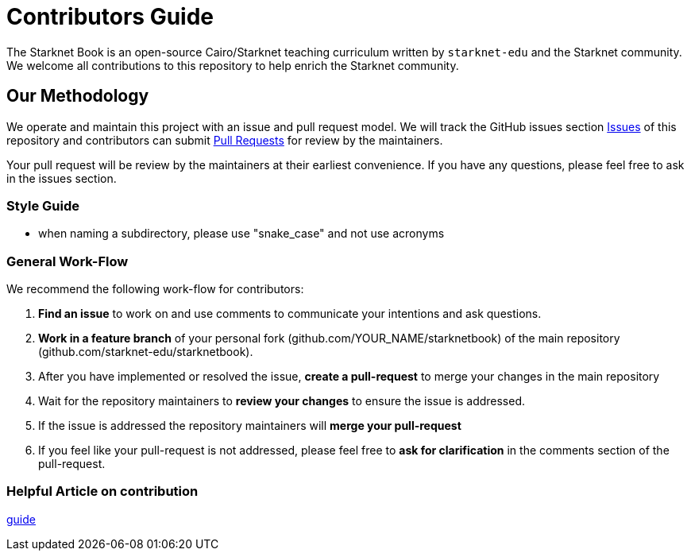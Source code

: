 = Contributors Guide

The Starknet Book is an open-source Cairo/Starknet teaching curriculum written by `starknet-edu` and the Starknet community. We welcome all contributions to this repository to help enrich the Starknet community.

== Our Methodology

We operate and maintain this project with an issue and pull request model. We will track
the GitHub issues section https://github.com/starknet-edu/starknetbook/issues[Issues] of this repository
and contributors can submit https://github.com/starknet-edu/starknetbook/pulls[Pull
Requests] for review by the maintainers.

Your pull request will be review by the maintainers at their earliest convenience. If you have any questions, please feel free to ask in the issues section.

=== Style Guide

* when naming a subdirectory, please use "snake_case" and not use acronyms

=== General Work-Flow

We recommend the following work-flow for contributors:

. *Find an issue* to work on and use comments to communicate your intentions and ask questions.
. *Work in a feature branch* of your personal fork (github.com/YOUR_NAME/starknetbook) of the main repository (github.com/starknet-edu/starknetbook).
. After you have implemented or resolved the issue, *create a pull-request* to merge your changes in the main repository
. Wait for the repository maintainers to *review your changes* to ensure the issue is addressed.
. If the issue is addressed the repository maintainers will *merge your pull-request*
. If you feel like your pull-request is not addressed, please feel free to *ask for clarification* in the comments section of the pull-request.

=== Helpful Article on contribution

https://akrabat.com/the-beginners-guide-to-contributing-to-a-github-project/[guide]
